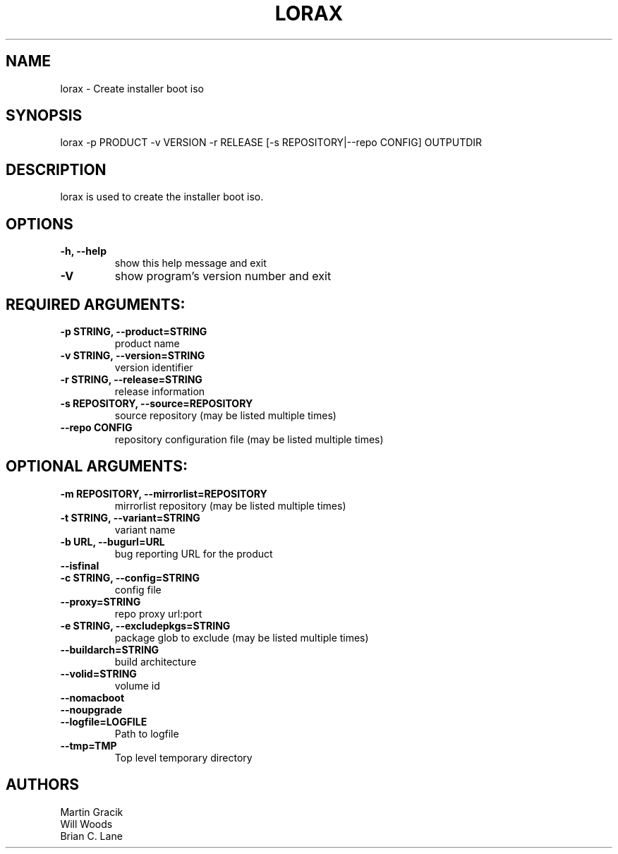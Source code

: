 .TH LORAX 1 2013\-07\-26
.SH NAME
lorax \- Create installer boot iso

.SH SYNOPSIS
lorax -p PRODUCT -v VERSION -r RELEASE [-s REPOSITORY|--repo CONFIG] OUTPUTDIR

.SH DESCRIPTION

lorax is used to create the installer boot iso.

.SH OPTIONS

.TP
\fB\-h, \-\-help\fR
show this help message and exit

.TP
\fB\-V\fR
show program's version number and exit

.SH REQUIRED ARGUMENTS:

.TP
\fB\-p STRING, \-\-product=STRING\fR
product name

.TP
\fB\-v STRING, \-\-version=STRING\fR
version identifier

.TP
\fB\-r STRING, \-\-release=STRING\fR
release information

.TP
\fB\-s REPOSITORY, \-\-source=REPOSITORY\fR
source repository (may be listed multiple times)

.TP
\fB\--repo CONFIG\fR
repository configuration file (may be listed multiple times)

.SH
OPTIONAL ARGUMENTS:

.TP
\fB\-m REPOSITORY, \-\-mirrorlist=REPOSITORY\fR
mirrorlist repository (may be listed multiple times)

.TP
\fB\-t STRING, \-\-variant=STRING\fR
variant name

.TP
\fB\-b URL, \-\-bugurl=URL\fR
bug reporting URL for the product

.TP
\fB\-\-isfinal\fR

.TP
\fB\-c STRING, \-\-config=STRING\fR
config file

.TP
\fB\-\-proxy=STRING\fR
repo proxy url:port

.TP
\fB\-e STRING, \-\-excludepkgs=STRING\fR
package glob to exclude (may be listed multiple times)

.TP
\fB\-\-buildarch=STRING\fR
build architecture

.TP
\fB\-\-volid=STRING\fR
volume id

.TP
\fB\-\-nomacboot\fR

.TP
\fB\-\-noupgrade\fR

.TP
\fB\-\-logfile=LOGFILE\fR
Path to logfile

.TP
\fB\-\-tmp=TMP\fR
Top level temporary directory

.SH AUTHORS
.nf
Martin Gracik
Will Woods
Brian C. Lane
.fi

